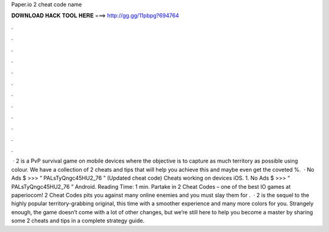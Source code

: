 Paper.io 2 cheat code name

𝐃𝐎𝐖𝐍𝐋𝐎𝐀𝐃 𝐇𝐀𝐂𝐊 𝐓𝐎𝐎𝐋 𝐇𝐄𝐑𝐄 ===> http://gg.gg/11pbpg?694764

.

.

.

.

.

.

.

.

.

.

.

.

 ·  2 is a PvP survival game on mobile devices where the objective is to capture as much territory as possible using colour. We have a collection of  2 cheats and tips that will help you achieve this and maybe even get the coveted %.  · No Ads $ >>> “ PALsTyQngc45HU2_76 ” (Updated cheat code) Cheats working on devices iOS. 1. No Ads $ >>> “ PALsTyQngc45HU2_76 ” Android.  Reading Time: 1 min. Partake in  2 Cheat Codes – one of the best IO games at paperiocom!  2 Cheat Codes pits you against many online enemies and you must slay them for .  ·  2 is the sequel to the highly popular territory-grabbing original, this time with a smoother experience and many more colors for you. Strangely enough, the game doesn’t come with a lot of other changes, but we’re still here to help you become a master by sharing some  2 cheats and tips in a complete strategy guide.